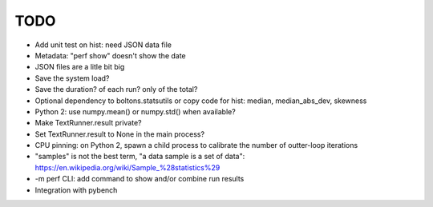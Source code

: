 TODO
====

* Add unit test on hist: need JSON data file
* Metadata: "perf show" doesn't show the date
* JSON files are a litle bit big
* Save the system load?
* Save the duration? of each run? only of the total?
* Optional dependency to boltons.statsutils or copy code for hist:
  median, median_abs_dev, skewness
* Python 2: use numpy.mean() or numpy.std() when available?
* Make TextRunner.result private?
* Set TextRunner.result to None in the main process?
* CPU pinning: on Python 2, spawn a child process to calibrate the number of
  outter-loop iterations
* "samples" is not the best term, "a data sample is a set of data":
  https://en.wikipedia.org/wiki/Sample_%28statistics%29
* -m perf CLI: add command to show and/or combine run results
* Integration with pybench

